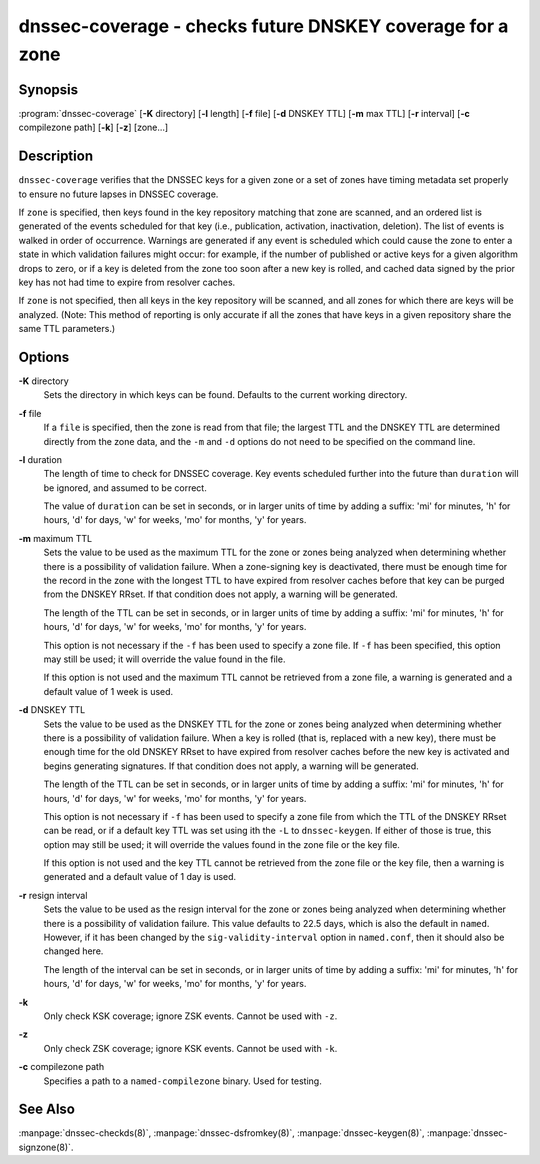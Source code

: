 .. 
   Copyright (C) Internet Systems Consortium, Inc. ("ISC")
   
   This Source Code Form is subject to the terms of the Mozilla Public
   License, v. 2.0. If a copy of the MPL was not distributed with this
   file, You can obtain one at http://mozilla.org/MPL/2.0/.
   
   See the COPYRIGHT file distributed with this work for additional
   information regarding copyright ownership.

.. highlight: console

dnssec-coverage - checks future DNSKEY coverage for a zone
----------------------------------------------------------

Synopsis
~~~~~~~~

:program:`dnssec-coverage` [**-K** directory] [**-l** length] [**-f** file] [**-d** DNSKEY TTL] [**-m** max TTL] [**-r** interval] [**-c** compilezone path] [**-k**] [**-z**] [zone...]

Description
~~~~~~~~~~~

``dnssec-coverage`` verifies that the DNSSEC keys for a given zone or a
set of zones have timing metadata set properly to ensure no future
lapses in DNSSEC coverage.

If ``zone`` is specified, then keys found in the key repository matching
that zone are scanned, and an ordered list is generated of the events
scheduled for that key (i.e., publication, activation, inactivation,
deletion). The list of events is walked in order of occurrence. Warnings
are generated if any event is scheduled which could cause the zone to
enter a state in which validation failures might occur: for example, if
the number of published or active keys for a given algorithm drops to
zero, or if a key is deleted from the zone too soon after a new key is
rolled, and cached data signed by the prior key has not had time to
expire from resolver caches.

If ``zone`` is not specified, then all keys in the key repository will
be scanned, and all zones for which there are keys will be analyzed.
(Note: This method of reporting is only accurate if all the zones that
have keys in a given repository share the same TTL parameters.)

Options
~~~~~~~

**-K** directory
   Sets the directory in which keys can be found. Defaults to the
   current working directory.

**-f** file
   If a ``file`` is specified, then the zone is read from that file; the
   largest TTL and the DNSKEY TTL are determined directly from the zone
   data, and the ``-m`` and ``-d`` options do not need to be specified
   on the command line.

**-l** duration
   The length of time to check for DNSSEC coverage. Key events scheduled
   further into the future than ``duration`` will be ignored, and
   assumed to be correct.

   The value of ``duration`` can be set in seconds, or in larger units
   of time by adding a suffix: 'mi' for minutes, 'h' for hours, 'd' for
   days, 'w' for weeks, 'mo' for months, 'y' for years.

**-m** maximum TTL
   Sets the value to be used as the maximum TTL for the zone or zones
   being analyzed when determining whether there is a possibility of
   validation failure. When a zone-signing key is deactivated, there
   must be enough time for the record in the zone with the longest TTL
   to have expired from resolver caches before that key can be purged
   from the DNSKEY RRset. If that condition does not apply, a warning
   will be generated.

   The length of the TTL can be set in seconds, or in larger units of
   time by adding a suffix: 'mi' for minutes, 'h' for hours, 'd' for
   days, 'w' for weeks, 'mo' for months, 'y' for years.

   This option is not necessary if the ``-f`` has been used to specify a
   zone file. If ``-f`` has been specified, this option may still be
   used; it will override the value found in the file.

   If this option is not used and the maximum TTL cannot be retrieved
   from a zone file, a warning is generated and a default value of 1
   week is used.

**-d** DNSKEY TTL
   Sets the value to be used as the DNSKEY TTL for the zone or zones
   being analyzed when determining whether there is a possibility of
   validation failure. When a key is rolled (that is, replaced with a
   new key), there must be enough time for the old DNSKEY RRset to have
   expired from resolver caches before the new key is activated and
   begins generating signatures. If that condition does not apply, a
   warning will be generated.

   The length of the TTL can be set in seconds, or in larger units of
   time by adding a suffix: 'mi' for minutes, 'h' for hours, 'd' for
   days, 'w' for weeks, 'mo' for months, 'y' for years.

   This option is not necessary if ``-f`` has been used to specify a
   zone file from which the TTL of the DNSKEY RRset can be read, or if a
   default key TTL was set using ith the ``-L`` to ``dnssec-keygen``. If
   either of those is true, this option may still be used; it will
   override the values found in the zone file or the key file.

   If this option is not used and the key TTL cannot be retrieved from
   the zone file or the key file, then a warning is generated and a
   default value of 1 day is used.

**-r** resign interval
   Sets the value to be used as the resign interval for the zone or
   zones being analyzed when determining whether there is a possibility
   of validation failure. This value defaults to 22.5 days, which is
   also the default in ``named``. However, if it has been changed by the
   ``sig-validity-interval`` option in ``named.conf``, then it should
   also be changed here.

   The length of the interval can be set in seconds, or in larger units
   of time by adding a suffix: 'mi' for minutes, 'h' for hours, 'd' for
   days, 'w' for weeks, 'mo' for months, 'y' for years.

**-k**
   Only check KSK coverage; ignore ZSK events. Cannot be used with
   ``-z``.

**-z**
   Only check ZSK coverage; ignore KSK events. Cannot be used with
   ``-k``.

**-c** compilezone path
   Specifies a path to a ``named-compilezone`` binary. Used for testing.

See Also
~~~~~~~~

:manpage:`dnssec-checkds(8)`, :manpage:`dnssec-dsfromkey(8)`, :manpage:`dnssec-keygen(8)`, :manpage:`dnssec-signzone(8)`.

